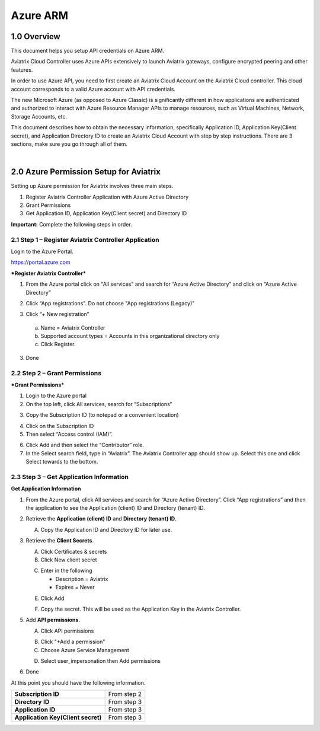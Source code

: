 ﻿.. meta::
   :description: Aviatrix Cloud Account for Azure
   :keywords: Aviatrix account, Azure, Aviatrix Azure account credential, API credential

===========================================================
Azure ARM
===========================================================

1.0 Overview
=============

This document helps you setup API credentials on Azure ARM. 
 
Aviatrix Cloud Controller uses Azure APIs extensively to launch Aviatrix
gateways, configure encrypted peering and other features.

In order to use Azure API, you need to first create an Aviatrix Cloud
Account on the Aviatrix Cloud controller. This cloud account corresponds
to a valid Azure account with API credentials.

The new Microsoft Azure (as opposed to Azure Classic) is significantly
different in how applications are authenticated and authorized to
interact with Azure Resource Manager APIs to manage resources, such as
Virtual Machines, Network, Storage Accounts, etc.

This document describes how to obtain the necessary information,
specifically Application ID, Application Key(Client secret), and
Application Directory ID to create an Aviatrix Cloud Account with step by
step instructions. There are 3 sections, make sure you go through all of
them.

|


2.0 Azure Permission Setup for Aviatrix
========================================

Setting up Azure permission for Aviatrix involves three main steps.

1. Register Aviatrix Controller Application with Azure Active Directory

2. Grant Permissions

3. Get Application ID, Application Key(Client secret) and Directory
   ID

**Important:** Complete the following steps in order.

2.1  Step 1 – Register Aviatrix Controller Application
-------------------------------------------------------

Login to the Azure Portal.

https://portal.azure.com

***Register Aviatrix Controller***

1. From the Azure portal click on "All services" and search for “Azure Active Directory” and click on “Azure Active Directory”

|Image01|

2. Click “App registrations".  Do not choose "App registrations (Legacy)"

|Image03|

3. Click “+ New registration”

|Image04|

   a. Name = Aviatrix Controller

   b. Supported account types = Accounts in this organizational directory only

   c. Click Register.

3. Done

2.2 Step 2 – Grant Permissions
-------------------------------


***Grant Permissions***

1. Login to the Azure portal

2. On the top left, click All services, search for “Subscriptions”

|Image11|

3. Copy the Subscription ID (to notepad or a convenient location)

|Image12|

4. Click on the Subscription ID

5. Then select “Access control (IAM)”.

|Image13|


6. Click Add and then select the “Contributor” role.


7. In the Select search field, type in “Aviatrix”. The Aviatrix Controller
   app should show up. Select this one and click Select towards to the
   bottom.

2.3 Step 3 – Get Application Information
-----------------------------------------

**Get Application Information**

1. From the Azure portal, click All services and search for “Azure Active Directory”. Click “App registrations” and then the application to see the Application (client) ID and Directory (tenant) ID.

   |Image01|

2. Retrieve the **Application (client) ID** and **Directory (tenant) ID**.
   
   A. Copy the Application ID and Directory ID for later use.  

   |Image14|
   
3. Retrieve the **Client Secrets**.

   A. Click Certificates & secrets

   B. Click New client secret

   |Image06|


   C. Enter in the following

      * Description = Aviatrix

      * Expires = Never
      
   |Image07|

   E. Click Add
   
   |Image15|

   F. Copy the secret.  This will be used as the Application Key in the Aviatrix Controller.

5. Add **API permissions**.

   A. Click API permissions

   |Image08|

   B. Click "+Add a permission"
   
   C. Choose Azure Service Management
   
   |Image09|

   D. Select user_impersonation then Add permissions
   
   |Image10|

6. Done

At this point you should have the following information.

+-----------------------------------+---------------+
| **Subscription ID**               | From step 2   |
+-----------------------------------+---------------+
| **Directory** **ID**              | From step 3   |
+-----------------------------------+---------------+
| **Application ID**                | From step 3   |
+-----------------------------------+---------------+
| **Application Key(Client secret)**| From step 3   |
+-----------------------------------+---------------+


.. |image01| image:: AviatrixAccountForAzure_media/az-ad-01.PNG
   :width: 5.20313in
   :height: 1.50209in
.. |image02| image:: AviatrixAccountForAzure_media/az-ad-directory-id-02.PNG
   :width: 5.65600in
   :height: 2.39763in
.. |image03| image:: AviatrixAccountForAzure_media/Image03.png
   :width: 100%
.. |image04| image:: AviatrixAccountForAzure_media/Image04.png
   :width: 100%
.. |image05| image:: AviatrixAccountForAzure_media/az-ad-list-all-apps-05.PNG
   :width: 5.65600in
   :height: 2.39763in
.. |image06| image:: AviatrixAccountForAzure_media/Image06.png
   :width: 100%
.. |image07| image:: AviatrixAccountForAzure_media/Image07.png
   :width: 100%
.. |image08| image:: AviatrixAccountForAzure_media/Image08.png
   :width: 100%
.. |image09| image:: AviatrixAccountForAzure_media/Image09.png
   :width: 100%
.. |image10| image:: AviatrixAccountForAzure_media/Image10.png
   :width: 100%
.. |image11| image:: AviatrixAccountForAzure_media/az-ad-sub-role-11.PNG
   :width: 5.65600in
   :height: 2.39763in
.. |image12| image:: AviatrixAccountForAzure_media/az-ad-sub-list-12.PNG
   :width: 6.98958in
   :height: 3.02083in
.. |image13| image:: AviatrixAccountForAzure_media/az-ad-sub-contrib-13.PNG
   :width: 6.98958in
   :height: 3.02083in
   
.. |image14| image:: AviatrixAccountForAzure_media/Image14.png
   :width: 100%
.. |image15| image:: AviatrixAccountForAzure_media/Image15.png
   :width: 100%


.. add in the disqus tag

.. disqus::   
